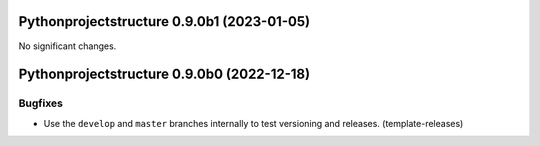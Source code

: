 Pythonprojectstructure 0.9.0b1 (2023-01-05)
===========================================

No significant changes.


Pythonprojectstructure 0.9.0b0 (2022-12-18)
===========================================

Bugfixes
--------

- Use the ``develop`` and ``master`` branches internally to test versioning and releases. (template-releases)
